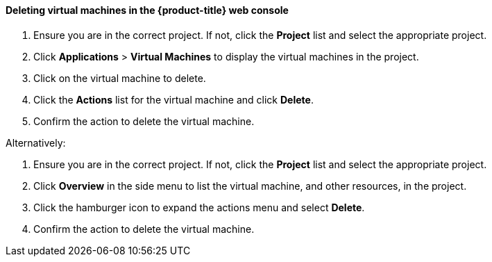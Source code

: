 [[deletevmweb]]
==== Deleting virtual machines in the {product-title} web console

.  Ensure you are in the correct project. If not, click the *Project*
list and select the appropriate project.
.  Click *Applications* > *Virtual Machines* to display the virtual
machines in the project.
.  Click on the virtual machine to delete.
.  Click the *Actions* list for the virtual machine and click
*Delete*.
.  Confirm the action to delete the virtual machine.

Alternatively:

.  Ensure you are in the correct project. If not, click the *Project*
list and select the appropriate project.
.  Click *Overview* in the side menu to list the virtual machine, and
other resources, in the project.
.  Click the hamburger icon to expand the actions menu and select
*Delete*.
.  Confirm the action to delete the virtual machine.

